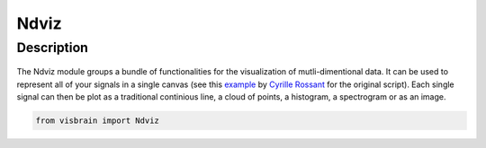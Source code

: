 .. _Ndviz:

Ndviz
#####

Description
-----------

.. figure::  picture/example.png
   :align:   center

The Ndviz module groups a bundle of functionalities for the visualization of mutli-dimentional data. It can be used to represent all of your signals in a single canvas (see this `example <https://github.com/vispy/vispy/blob/master/examples/demo/gloo/realtime_signals.py>`_ by `Cyrille Rossant <https://github.com/rossant>`_ for the original script). Each single signal can then be plot as a traditional continious line, a cloud of points, a histogram, a spectrogram or as an image.





.. code-block:: python

    from visbrain import Ndviz

